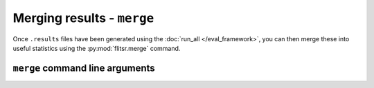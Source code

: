 Merging results - ``merge``
===============================================================================

Once ``.results`` files have been generated using the :doc:`run_all </eval_framework>`,
you can then merge these into useful statistics using the :py:mod:`flitsr.merge`
command.

``merge`` command line arguments
-------------------------------------------------------------------------------

.. argparse::
  :module: flitsr.merge
  :func: get_parser
  :prog: merge
  :nodescription:

  -p --perc@n : @before
    .. _merge-p:
